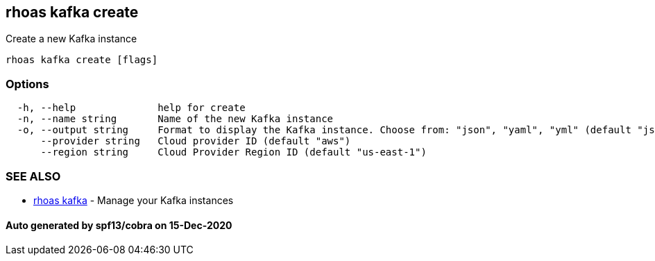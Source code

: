 == rhoas kafka create

Create a new Kafka instance

....
rhoas kafka create [flags]
....

=== Options

....
  -h, --help              help for create
  -n, --name string       Name of the new Kafka instance
  -o, --output string     Format to display the Kafka instance. Choose from: "json", "yaml", "yml" (default "json")
      --provider string   Cloud provider ID (default "aws")
      --region string     Cloud Provider Region ID (default "us-east-1")
....

=== SEE ALSO

* link:rhoas_kafka.adoc[rhoas kafka] - Manage your Kafka instances

==== Auto generated by spf13/cobra on 15-Dec-2020
